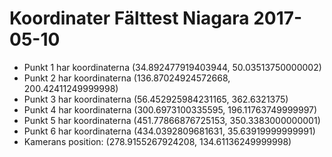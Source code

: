 * Koordinater Fälttest Niagara 2017-05-10
- Punkt 1 har koordinaterna (34.892477919403944, 50.03513750000002)
- Punkt 2 har koordinaterna (136.87024924572668, 200.42411249999998)
- Punkt 3 har koordinaterna (56.452925984231165, 362.6321375)
- Punkt 4 har koordinaterna (300.6973100335595, 196.11763749999997)
- Punkt 5 har koordinaterna (451.77866876725153, 350.3383000000001)
- Punkt 6 har koordinaterna (434.0392809681631, 35.63919999999991)
- Kamerans position: (278.9155267924208, 134.61136249999998)
